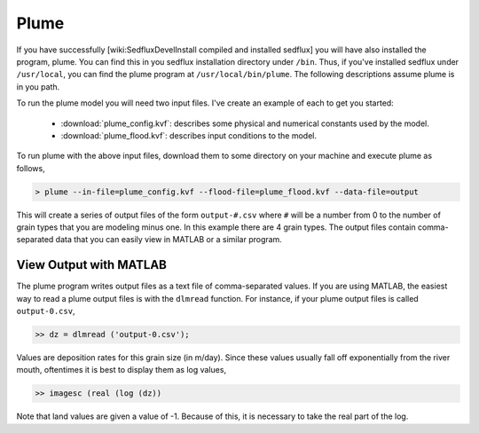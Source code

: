 .. _sedflux_module_plume:

Plume
=====

If you have successfully [wiki:SedfluxDevelInstall compiled and installed sedflux]
you will have also installed the program, plume.  You can find this in you
sedflux installation directory under ``/bin``.  Thus, if you've installed
sedflux under ``/usr/local``, you can find the plume program at
``/usr/local/bin/plume``.  The following descriptions assume plume is in you
path.

To run the plume model you will need two input files.  I've create an example
of each to get you started:

 * :download:`plume_config.kvf`: describes some physical and numerical
   constants used by the model.
 * :download:`plume_flood.kvf`: describes input conditions to the model.

To run plume with the above input files, download them to some directory on
your machine and execute plume as follows,

.. code-block:: bash

  > plume --in-file=plume_config.kvf --flood-file=plume_flood.kvf --data-file=output

This will create a series of output files of the form ``output-#.csv`` where
``#`` will be a number from 0 to the number of grain types that you are
modeling minus one.  In this example there are 4 grain types.  The output
files contain comma-separated data that you can easily view in MATLAB or a
similar program.

View Output with MATLAB
-----------------------

The plume program writes output files as a text file of comma-separated
values.  If you are using MATLAB, the easiest way to read a plume output
files is with the ``dlmread`` function.  For instance, if your plume output
files is called ``output-0.csv``,

.. code-block:: matlab

  >> dz = dlmread ('output-0.csv');

Values are deposition rates for this grain size (in m/day).  Since these
values usually fall off exponentially from the river mouth, oftentimes it
is best to display them as log values,

.. code-block:: matlab

  >> imagesc (real (log (dz))

Note that land values are given a value of -1.  Because of this, it is
necessary to take the real part of the log.
